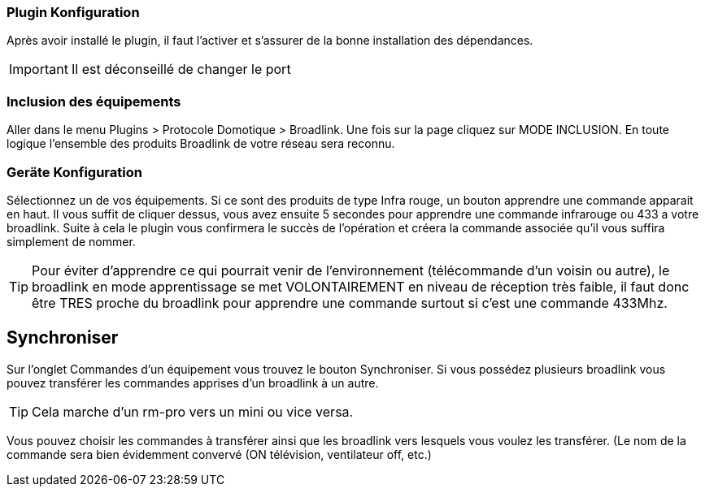 === Plugin Konfiguration

Après avoir installé le plugin, il faut l'activer et s'assurer de la bonne installation des dépendances.

[IMPORTANT]
Il est déconseillé de changer le port

=== Inclusion des équipements

Aller dans le menu Plugins > Protocole Domotique > Broadlink.
Une fois sur la page cliquez sur MODE INCLUSION.
En toute logique l’ensemble des produits Broadlink de votre réseau sera reconnu.

=== Geräte Konfiguration

Sélectionnez un de vos équipements.
Si ce sont des produits de type Infra rouge, un bouton apprendre une commande apparait en haut. Il vous suffit de cliquer dessus, vous avez ensuite 5 secondes pour apprendre une commande infrarouge ou 433 a votre broadlink.
Suite à cela le plugin vous confirmera le succès de l’opération et créera la commande associée qu’il vous suffira simplement de nommer.

[TIP]
Pour éviter d’apprendre ce qui pourrait venir de l’environnement (télécommande d’un voisin ou autre), le broadlink en mode apprentissage se met VOLONTAIREMENT en niveau de réception très faible, il faut donc être TRES proche du broadlink pour apprendre une commande surtout si c’est une commande 433Mhz.

== Synchroniser

Sur l'onglet Commandes d'un équipement vous trouvez le bouton Synchroniser.
Si vous possédez plusieurs broadlink vous pouvez transférer les commandes apprises d’un broadlink à un autre.

[TIP]
Cela marche d’un rm-pro vers un mini ou vice versa.

Vous pouvez choisir les commandes à transférer ainsi que les broadlink vers lesquels vous voulez les transférer. (Le nom de la commande sera bien évidemment convervé (ON  télévision, ventilateur off, etc.)